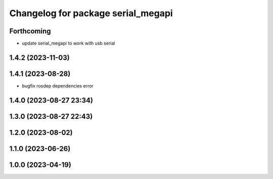 ^^^^^^^^^^^^^^^^^^^^^^^^^^^^^^^^^^^
Changelog for package serial_megapi
^^^^^^^^^^^^^^^^^^^^^^^^^^^^^^^^^^^

Forthcoming
-----------
* update serial_megapi to work with usb serial

1.4.2 (2023-11-03)
------------------

1.4.1 (2023-08-28)
------------------
* bugfix rosdep dependencies error

1.4.0 (2023-08-27 23:34)
------------------------

1.3.0 (2023-08-27 22:43)
------------------------

1.2.0 (2023-08-02)
------------------

1.1.0 (2023-06-26)
------------------

1.0.0 (2023-04-19)
------------------

